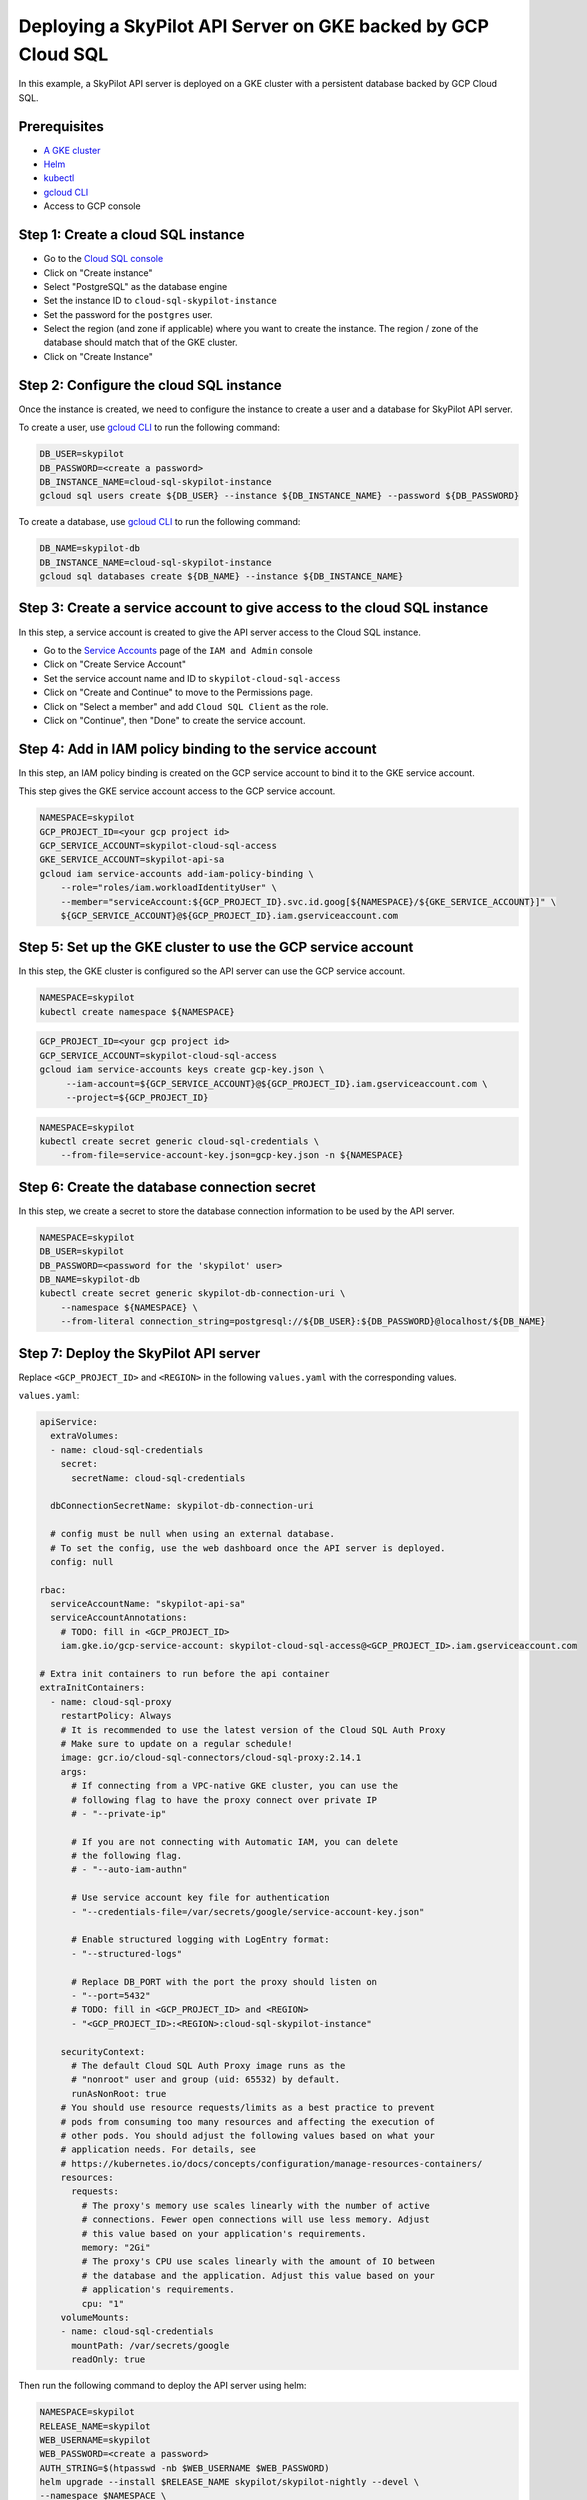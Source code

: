 Deploying a SkyPilot API Server on GKE backed by GCP Cloud SQL
==============================================================

In this example, a SkyPilot API server is deployed on a GKE cluster with a persistent database backed by GCP Cloud SQL.

Prerequisites
-------------

* `A GKE cluster <https://cloud.google.com/kubernetes-engine/docs/how-to/creating-a-zonal-cluster>`_
* `Helm <https://helm.sh/docs/intro/install/>`_
* `kubectl <https://kubernetes.io/docs/tasks/tools/#kubectl>`_
* `gcloud CLI <https://cloud.google.com/sdk/docs/install>`_
* Access to GCP console

Step 1: Create a cloud SQL instance
-----------------------------------

- Go to the `Cloud SQL console <https://console.cloud.google.com/sql/instances>`_
- Click on "Create instance"
- Select "PostgreSQL" as the database engine
- Set the instance ID to ``cloud-sql-skypilot-instance``
- Set the password for the ``postgres`` user.
- Select the region (and zone if applicable) where you want to create the instance. The region / zone of the database should match that of the GKE cluster.
- Click on "Create Instance"

Step 2: Configure the cloud SQL instance
----------------------------------------

Once the instance is created, we need to configure the instance to create a user and a database for SkyPilot API server.

To create a user, use `gcloud CLI <https://cloud.google.com/sdk/docs/install>`_ to run the following command:

.. code-block:: bash

    DB_USER=skypilot
    DB_PASSWORD=<create a password>
    DB_INSTANCE_NAME=cloud-sql-skypilot-instance
    gcloud sql users create ${DB_USER} --instance ${DB_INSTANCE_NAME} --password ${DB_PASSWORD}

To create a database, use `gcloud CLI <https://cloud.google.com/sdk/docs/install>`_ to run the following command:

.. code-block:: bash

    DB_NAME=skypilot-db
    DB_INSTANCE_NAME=cloud-sql-skypilot-instance
    gcloud sql databases create ${DB_NAME} --instance ${DB_INSTANCE_NAME}

Step 3: Create a service account to give access to the cloud SQL instance
-------------------------------------------------------------------------

In this step, a service account is created to give the API server access to the Cloud SQL instance.

- Go to the `Service Accounts <https://console.cloud.google.com/iam-admin/serviceaccounts>`_ page of the ``IAM and Admin`` console
- Click on "Create Service Account"
- Set the service account name and ID to ``skypilot-cloud-sql-access``
- Click on "Create and Continue" to move to the Permissions page.
- Click on "Select a member" and add ``Cloud SQL Client`` as the role.
- Click on "Continue", then "Done" to create the service account.

Step 4: Add in IAM policy binding to the service account
--------------------------------------------------------

In this step, an IAM policy binding is created on the GCP service account to bind it to the GKE service account.

This step gives the GKE service account access to the GCP service account.

.. code-block:: bash

    NAMESPACE=skypilot
    GCP_PROJECT_ID=<your gcp project id>
    GCP_SERVICE_ACCOUNT=skypilot-cloud-sql-access
    GKE_SERVICE_ACCOUNT=skypilot-api-sa
    gcloud iam service-accounts add-iam-policy-binding \
        --role="roles/iam.workloadIdentityUser" \
        --member="serviceAccount:${GCP_PROJECT_ID}.svc.id.goog[${NAMESPACE}/${GKE_SERVICE_ACCOUNT}]" \
        ${GCP_SERVICE_ACCOUNT}@${GCP_PROJECT_ID}.iam.gserviceaccount.com

Step 5: Set up the GKE cluster to use the GCP service account
-------------------------------------------------------------

In this step, the GKE cluster is configured so the API server can use the GCP service account.


.. code-block:: bash

    NAMESPACE=skypilot
    kubectl create namespace ${NAMESPACE}

.. code-block:: bash

    GCP_PROJECT_ID=<your gcp project id>
    GCP_SERVICE_ACCOUNT=skypilot-cloud-sql-access
    gcloud iam service-accounts keys create gcp-key.json \
         --iam-account=${GCP_SERVICE_ACCOUNT}@${GCP_PROJECT_ID}.iam.gserviceaccount.com \
         --project=${GCP_PROJECT_ID}

.. code-block:: bash

    NAMESPACE=skypilot
    kubectl create secret generic cloud-sql-credentials \
        --from-file=service-account-key.json=gcp-key.json -n ${NAMESPACE}

Step 6: Create the database connection secret
---------------------------------------------

In this step, we create a secret to store the database connection information to be used by the API server.

.. code-block:: bash

    NAMESPACE=skypilot
    DB_USER=skypilot
    DB_PASSWORD=<password for the 'skypilot' user>
    DB_NAME=skypilot-db
    kubectl create secret generic skypilot-db-connection-uri \
        --namespace ${NAMESPACE} \
        --from-literal connection_string=postgresql://${DB_USER}:${DB_PASSWORD}@localhost/${DB_NAME}


Step 7: Deploy the SkyPilot API server
--------------------------------------

Replace ``<GCP_PROJECT_ID>`` and ``<REGION>`` in the following ``values.yaml`` with the corresponding values.

``values.yaml``:

.. code-block:: yaml

    apiService:
      extraVolumes:
      - name: cloud-sql-credentials
        secret:
          secretName: cloud-sql-credentials

      dbConnectionSecretName: skypilot-db-connection-uri

      # config must be null when using an external database.
      # To set the config, use the web dashboard once the API server is deployed.
      config: null

    rbac:
      serviceAccountName: "skypilot-api-sa"
      serviceAccountAnnotations:
        # TODO: fill in <GCP_PROJECT_ID>
        iam.gke.io/gcp-service-account: skypilot-cloud-sql-access@<GCP_PROJECT_ID>.iam.gserviceaccount.com

    # Extra init containers to run before the api container
    extraInitContainers:
      - name: cloud-sql-proxy
        restartPolicy: Always
        # It is recommended to use the latest version of the Cloud SQL Auth Proxy
        # Make sure to update on a regular schedule!
        image: gcr.io/cloud-sql-connectors/cloud-sql-proxy:2.14.1
        args:
          # If connecting from a VPC-native GKE cluster, you can use the
          # following flag to have the proxy connect over private IP
          # - "--private-ip"

          # If you are not connecting with Automatic IAM, you can delete
          # the following flag.
          # - "--auto-iam-authn"

          # Use service account key file for authentication
          - "--credentials-file=/var/secrets/google/service-account-key.json"

          # Enable structured logging with LogEntry format:
          - "--structured-logs"

          # Replace DB_PORT with the port the proxy should listen on
          - "--port=5432"
          # TODO: fill in <GCP_PROJECT_ID> and <REGION>
          - "<GCP_PROJECT_ID>:<REGION>:cloud-sql-skypilot-instance"

        securityContext:
          # The default Cloud SQL Auth Proxy image runs as the
          # "nonroot" user and group (uid: 65532) by default.
          runAsNonRoot: true
        # You should use resource requests/limits as a best practice to prevent
        # pods from consuming too many resources and affecting the execution of
        # other pods. You should adjust the following values based on what your
        # application needs. For details, see
        # https://kubernetes.io/docs/concepts/configuration/manage-resources-containers/
        resources:
          requests:
            # The proxy's memory use scales linearly with the number of active
            # connections. Fewer open connections will use less memory. Adjust
            # this value based on your application's requirements.
            memory: "2Gi"
            # The proxy's CPU use scales linearly with the amount of IO between
            # the database and the application. Adjust this value based on your
            # application's requirements.
            cpu: "1"
        volumeMounts:
        - name: cloud-sql-credentials
          mountPath: /var/secrets/google
          readOnly: true

Then run the following command to deploy the API server using helm:

.. code-block:: bash

    NAMESPACE=skypilot
    RELEASE_NAME=skypilot
    WEB_USERNAME=skypilot
    WEB_PASSWORD=<create a password>
    AUTH_STRING=$(htpasswd -nb $WEB_USERNAME $WEB_PASSWORD)
    helm upgrade --install $RELEASE_NAME skypilot/skypilot-nightly --devel \
    --namespace $NAMESPACE \
    -f values.yaml \
    --set ingress.authCredentials=$AUTH_STRING
